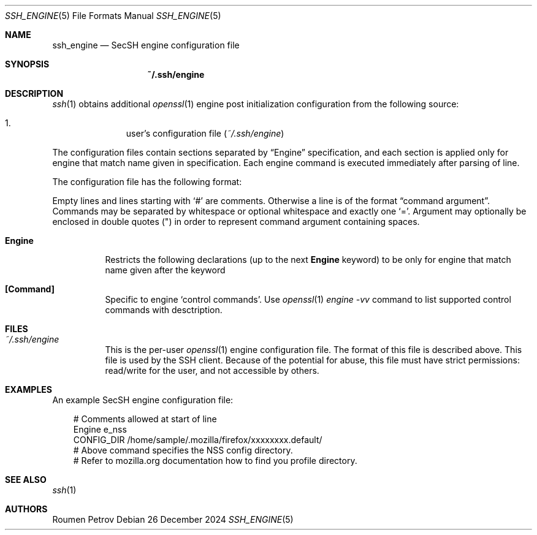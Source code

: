 .\"
.\" Author: Roumen Petrov
.\" Copyright (c) 2011-2024 Roumen Petrov, Sofia, Bulgaria
.\"                    All rights reserved
.\"
.\" Redistribution and use in source and binary forms, with or without
.\" modification, are permitted provided that the following conditions
.\" are met:
.\" 1. Redistributions of source code must retain the above copyright
.\"    notice, this list of conditions and the following disclaimer.
.\" 2. Redistributions in binary form must reproduce the above copyright
.\"    notice, this list of conditions and the following disclaimer in the
.\"    documentation and/or other materials provided with the distribution.
.\"
.\" THIS SOFTWARE IS PROVIDED BY THE AUTHOR ``AS IS'' AND ANY EXPRESS OR
.\" IMPLIED WARRANTIES, INCLUDING, BUT NOT LIMITED TO, THE IMPLIED WARRANTIES
.\" OF MERCHANTABILITY AND FITNESS FOR A PARTICULAR PURPOSE ARE DISCLAIMED.
.\" IN NO EVENT SHALL THE AUTHOR BE LIABLE FOR ANY DIRECT, INDIRECT,
.\" INCIDENTAL, SPECIAL, EXEMPLARY, OR CONSEQUENTIAL DAMAGES (INCLUDING, BUT
.\" NOT LIMITED TO, PROCUREMENT OF SUBSTITUTE GOODS OR SERVICES; LOSS OF USE,
.\" DATA, OR PROFITS; OR BUSINESS INTERRUPTION) HOWEVER CAUSED AND ON ANY
.\" THEORY OF LIABILITY, WHETHER IN CONTRACT, STRICT LIABILITY, OR TORT
.\" (INCLUDING NEGLIGENCE OR OTHERWISE) ARISING IN ANY WAY OUT OF THE USE OF
.\" THIS SOFTWARE, EVEN IF ADVISED OF THE POSSIBILITY OF SUCH DAMAGE.
.\"
.\" Implement .Dd with the Mdocdate RCS keyword
.rn Dd xD
.de Dd
.ie \\$1$Mdocdate: \{\
.	xD \\$3 \\$2 \\$4
.\}
.el .xD \\$1 \\$2 \\$3 \\$4 \\$5 \\$6 \\$7 \\$8
..
.Dd $Mdocdate: December 26 2024 $
.Dt SSH_ENGINE 5
.Os
.Sh NAME
.Nm ssh_engine
.Nd SecSH engine configuration file
.Sh SYNOPSIS
.Nm ~/.ssh/engine
.Sh DESCRIPTION
.Xr ssh 1
obtains additional
.Xr openssl 1
engine post initialization configuration from
the following source:
.Pp
.Bl -enum -offset indent -compact
.It
user's configuration file
.Pq Pa ~/.ssh/engine
.El
.Pp
The configuration files contain sections separated by
.Dq Engine
specification, and each section is applied only for
engine that match name given in specification.
Each engine command is executed immediately after
parsing of line.
.Pp
The configuration file has the following format:
.Pp
Empty lines and lines starting with
.Ql #
are comments.
Otherwise a line is of the format
.Dq command argument .
Commands may be separated by whitespace or
optional whitespace and exactly one
.Ql = .
Argument may optionally be enclosed in double quotes
.Pq \&"
in order to represent command argument containing spaces.
.Pp
.Bl -tag -width Ds
.It Cm Engine
Restricts the following declarations (up to the next
.Cm Engine
keyword) to be only for engine that match name given after the keyword
.It Cm [Command]
Specific to engine
.Sq control commands .
Use
.Xr openssl 1
.Va engine -vv
command to list supported control commands with desctription.
.El
.Sh FILES
.Bl -tag -width Ds
.It Pa ~/.ssh/engine
This is the per-user
.Xr openssl 1
engine configuration file.
The format of this file is described above.
This file is used by the SSH client.
Because of the potential for abuse, this file must have strict permissions:
read/write for the user, and not accessible by others.
.El
.Sh EXAMPLES
An example SecSH engine configuration file:
.Bd -literal -offset 3n
# Comments allowed at start of line
Engine e_nss
CONFIG_DIR /home/sample/.mozilla/firefox/xxxxxxxx.default/
# Above command specifies the NSS config directory.
# Refer to mozilla.org documentation how to find you profile directory.
.Ed
.Sh SEE ALSO
.Xr ssh 1
.Sh AUTHORS
.An -nosplit
.An Roumen Petrov
